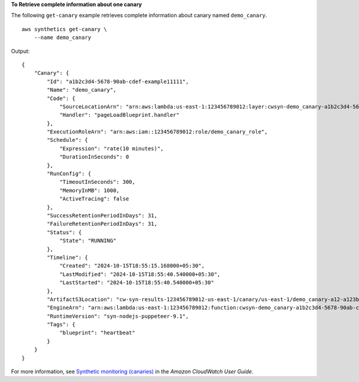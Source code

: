 **To Retrieve complete information about one canary**

The following ``get-canary`` example retrieves complete information about canary named ``demo_canary``. ::

    aws synthetics get-canary \
        --name demo_canary

Output::

    {
        "Canary": {
            "Id": "a1b2c3d4-5678-90ab-cdef-example11111",
            "Name": "demo_canary",
            "Code": {
                "SourceLocationArn": "arn:aws:lambda:us-east-1:123456789012:layer:cwsyn-demo_canary-a1b2c3d4-5678-90ab-cdef-example111118:1",
                "Handler": "pageLoadBlueprint.handler"
            },
            "ExecutionRoleArn": "arn:aws:iam::123456789012:role/demo_canary_role",
            "Schedule": {
                "Expression": "rate(10 minutes)",
                "DurationInSeconds": 0
            },
            "RunConfig": {
                "TimeoutInSeconds": 300,
                "MemoryInMB": 1000,
                "ActiveTracing": false
            },
            "SuccessRetentionPeriodInDays": 31,
            "FailureRetentionPeriodInDays": 31,
            "Status": {
                "State": "RUNNING"
            },
            "Timeline": {
                "Created": "2024-10-15T18:55:15.168000+05:30",
                "LastModified": "2024-10-15T18:55:40.540000+05:30",
                "LastStarted": "2024-10-15T18:55:40.540000+05:30"
            },
            "ArtifactS3Location": "cw-syn-results-123456789012-us-east-1/canary/us-east-1/demo_canary-a12-a123bc456789",
            "EngineArn": "arn:aws:lambda:us-east-1:123456789012:function:cwsyn-demo_canary-a1b2c3d4-5678-90ab-cdef-example111118:1",
            "RuntimeVersion": "syn-nodejs-puppeteer-9.1",
            "Tags": {
                "blueprint": "heartbeat"
            }
        }
    }

For more information, see `Synthetic monitoring (canaries) <https://docs.aws.amazon.com/AmazonCloudWatch/latest/monitoring/CloudWatch_Synthetics_Canaries.html>`__ in the *Amazon CloudWatch User Guide*.